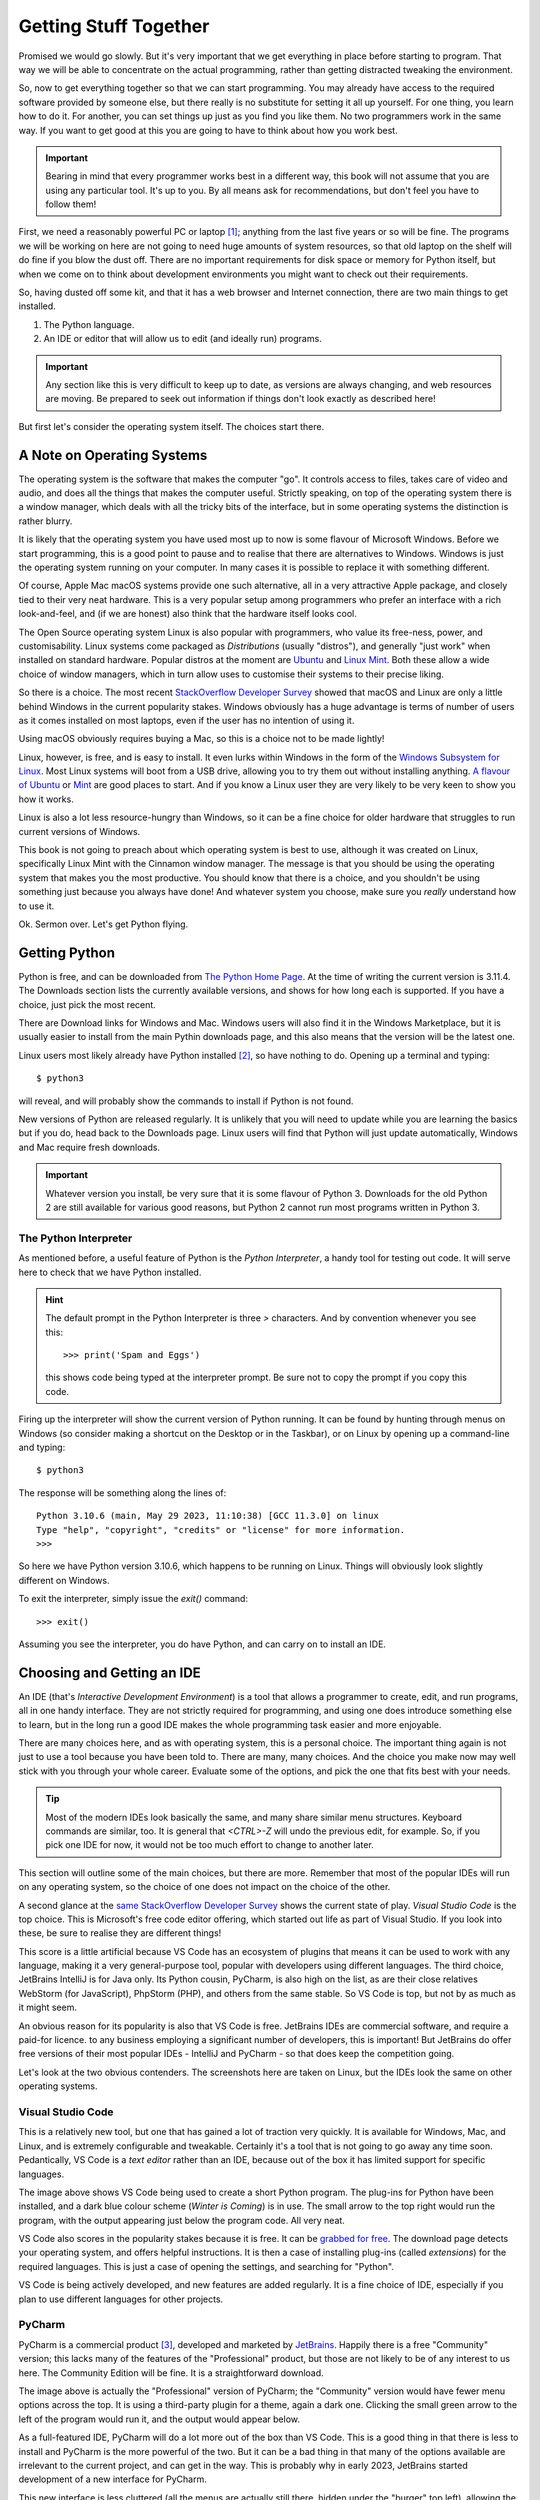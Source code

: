 ======================
Getting Stuff Together
======================

Promised we would go slowly. But it's very important that we get everything in place before starting to program. That way we will be able to concentrate on the actual programming, rather than getting distracted tweaking the environment.

So, now to get everything together so that we can start programming. You may already have access to the required software provided by someone else, but there really is no substitute for setting it all up yourself. For one thing, you learn how to do it. For another, you can set things up just as you find you like them. No two programmers work in the same way. If you want to get good at this you are going to have to think about how you work best.

.. important::

    Bearing in mind that every programmer works best in a different way, this book will not assume that you are using any particular tool. It's up to you. By all means ask for recommendations, but don't feel you have to follow them!

First, we need a reasonably powerful PC or laptop [#lappybest]_; anything from the last five years or so will be fine. The programs we will be working on here are not going to need huge amounts of system resources, so that old laptop on the shelf will do fine if you blow the dust off. There are no important requirements for disk space or memory for Python itself, but when we come on to think about development environments you might want to check out their requirements.

So, having dusted off some kit, and that it has a web browser and Internet connection, there are two main things to get installed.

1. The Python language.
2. An IDE or editor that will allow us to edit (and ideally run) programs.

.. important::

    Any section like this is very difficult to keep up to date, as versions are always changing, and web resources are moving. Be prepared to seek out information if things don't look exactly as described here!

But first let's consider the operating system itself. The choices start there.

A Note on Operating Systems
===========================

The operating system is the software that makes the computer "go". It controls access to files, takes care of video and audio, and does all the things that makes the computer useful. Strictly speaking, on top of the operating system there is a window manager, which deals with all the tricky bits of the interface, but in some operating systems the distinction is rather blurry.

It is likely that the operating system you have used most up to now is some flavour of Microsoft Windows. Before we start programming, this is a good point to pause and to realise that there are alternatives to Windows. Windows is just the operating system running on your computer. In many cases it is possible to replace it with something different.

Of course, Apple Mac macOS systems provide one such alternative, all in a very attractive Apple package, and closely tied to their very neat hardware. This is a very popular setup among programmers who prefer an interface with a rich look-and-feel, and (if we are honest) also think that the hardware itself looks cool.

The Open Source operating system Linux is also popular with programmers, who value its free-ness, power, and customisability. Linux systems come packaged as *Distributions* (usually "distros"), and generally "just work" when installed on standard hardware. Popular distros at the moment are `Ubuntu <https://ubuntu.com>`_ and `Linux Mint <https://linuxmint.com>`_. Both these allow a wide choice of window managers, which in turn allow uses to customise their systems to their precise liking.

So there is a choice. The most recent `StackOverflow Developer Survey <https://survey.stackoverflow.co/2022#section-most-popular-technologies-operating-system>`_ showed that macOS and Linux are only a little behind Windows in the current popularity stakes. Windows obviously has a huge advantage is terms of number of users as it comes installed on most laptops, even if the user has no intention of using it.

Using macOS obviously requires buying a Mac, so this is a choice not to be made lightly!

Linux, however, is free, and is easy to install. It even lurks within Windows in the form of the `Windows Subsystem for Linux <https://learn.microsoft.com/en-us/windows/wsl/install>`_. Most Linux systems will boot from a USB drive, allowing you to try them out without installing anything. `A flavour of Ubuntu <https://ubuntu.com/#download>`_ or `Mint <https://linuxmint.com/download.php>`_ are good places to start. And if you know a Linux user they are very likely to be very keen to show you how it works.

Linux is also a lot less resource-hungry than Windows, so it can be a fine choice for older hardware that struggles to run current versions of Windows.

This book is not going to preach about which operating system is best to use, although it was created on Linux, specifically Linux Mint with the Cinnamon window manager. The message is that you should be using the operating system that makes you the most productive. You should know that there is a choice, and you shouldn't be using something just because you always have done! And whatever system you choose, make sure you *really* understand how to use it.

Ok. Sermon over. Let's get Python flying.

Getting Python
==============

Python is free, and can be downloaded from `The Python Home Page <https://www.python.org>`_. At the time of writing the current version is 3.11.4. The Downloads section lists the currently available versions, and shows for how long each is supported. If you have a choice, just pick the most recent.

There are Download links for Windows and Mac. Windows users will also find it in the Windows Marketplace, but it is usually easier to install from the main Pythin downloads page, and this also means that the version will be the latest one.

Linux users most likely already have Python installed [#linuxversion]_, so have nothing to do. Opening up a terminal and typing::

    $ python3

will reveal, and will probably show the commands to install if Python is not found.

New versions of Python are released regularly. It is unlikely that you will need to update while you are learning the basics but if you do, head back to the Downloads page. Linux users will find that Python will just update automatically, Windows and Mac require fresh downloads.

.. important::

    Whatever version you install, be very sure that it is some flavour of Python 3. Downloads for the old Python 2 are still available for various good reasons, but Python 2 cannot run most programs written in Python 3.

The Python Interpreter
**********************

As mentioned before, a useful feature of Python is the *Python Interpreter*, a handy tool for testing out code. It will serve here to check that we have Python installed.

.. hint::

    The default prompt in the Python Interpreter is three `>` characters. And by convention whenever you see this::

        >>> print('Spam and Eggs')

    this shows code being typed at the interpreter prompt. Be sure not to copy the prompt if you copy this code.

Firing up the interpreter will show the current version of Python running. It can be found by hunting through menus on Windows (so consider making a shortcut on the Desktop or in the Taskbar), or on Linux by opening up a command-line and typing::

    $ python3

The response will be something along the lines of::

    Python 3.10.6 (main, May 29 2023, 11:10:38) [GCC 11.3.0] on linux
    Type "help", "copyright", "credits" or "license" for more information.
    >>>

So here we have Python version 3.10.6, which happens to be running on Linux. Things will obviously look slightly different on Windows.

To exit the interpreter, simply issue the `exit()` command::

    >>> exit()

Assuming you see the interpreter, you do have Python, and can carry on to install an IDE.

Choosing and Getting an IDE
===========================

An IDE (that's *Interactive Development Environment*) is a tool that allows a programmer to create, edit, and run programs, all in one handy interface. They are not strictly required for programming, and using one does introduce something else to learn, but in the long run a good IDE makes the whole programming task easier and more enjoyable.

There are many choices here, and as with operating system, this is a personal choice. The important thing again is not just to use a tool because you have been told to. There are many, many choices. And the choice you make now may well stick with you through your whole career. Evaluate some of the options, and pick the one that fits best with your needs.

.. tip::

    Most of the modern IDEs look basically the same, and many share similar menu structures. Keyboard commands are similar, too. It is general that `<CTRL>-Z` will undo the previous edit, for example. So, if you pick one IDE for now, it would not be too much effort to change to another later.

This section will outline some of the main choices, but there are more. Remember that most of the popular IDEs will run on any operating system, so the choice of one does not impact on the choice of the other.

A second glance at the `same StackOverflow Developer Survey <https://survey.stackoverflow.co/2022#section-most-popular-technologies-integrated-development-environment>`_ shows the current state of play. *Visual Studio Code* is the top choice. This is Microsoft's free code editor offering, which started out life as part of Visual Studio. If you look into these, be sure to realise they are different things!

This score is a little artificial because VS Code has an ecosystem of plugins that means it can be used to work with any language, making it a very general-purpose tool, popular with developers using different languages. The third choice, JetBrains IntelliJ is for Java only. Its Python cousin, PyCharm, is also high on the list, as are their close relatives WebStorm (for JavaScript), PhpStorm (PHP), and others from the same stable. So VS Code is top, but not by as much as it might seem.

An obvious reason for its popularity is also that VS Code is free. JetBrains IDEs are commercial software, and require a paid-for licence. to any business employing a significant number of developers, this is important! But JetBrains do offer free versions of their most popular IDEs - IntelliJ and PyCharm - so that does keep the competition going.

Let's look at the two obvious contenders. The screenshots here are taken on Linux, but the IDEs look the same on other operating systems.

Visual Studio Code
******************

.. image:: ../_images/vs_code.png
    :width: 600
    :alt: VS Code with Python program open

This is a relatively new tool, but one that has gained a lot of traction very quickly. It is available for Windows, Mac, and Linux, and is extremely configurable and tweakable. Certainly it's a tool that is not going to go away any time soon. Pedantically, VS Code is a *text editor* rather than an IDE, because out of the box it has limited support for specific languages.

The image above shows VS Code being used to create a short Python program. The plug-ins for Python have been installed, and a dark blue colour scheme (*Winter is Coming*) is in use. The small arrow to the top right would run the program, with the output appearing just below the program code. All very neat.

VS Code also scores in the popularity stakes because it is free. It can be `grabbed for free <https://code.visualstudio.com>`_. The download page detects your operating system, and offers helpful instructions. It is then a case of installing plug-ins (called *extensions*) for the required languages. This is just a case of opening the settings, and searching for "Python".

VS Code is being actively developed, and new features are added regularly. It is a fine choice of IDE, especially if you plan to use different languages for other projects.

PyCharm
*******

.. image:: ../_images/pycharm_old_ui.png
    :width: 600
    :alt: PyCharm's Previous UI with Python program open

PyCharm is a commercial product [#jetbrainsaccount]_, developed and marketed by `JetBrains <https://www.jetbrains.com>`_. Happily there is a free "Community" version; this lacks many of the features of the "Professional" product, but those are not likely to be of any interest to us here. The Community Edition will be fine. It is a straightforward download.

The image above is actually the "Professional" version of PyCharm; the "Community" version would have fewer menu options across the top. It is using a third-party plugin for a theme, again a dark one. Clicking the small green arrow to the left of the program would run it, and the output would appear below.

As a full-featured IDE, PyCharm will do a lot more out of the box than VS Code. This is a good thing in that there is less to install and PyCharm is the more powerful of the two. But it can be a bad thing in that many of the options available are irrelevant to the current project, and can get in the way. This is probably why in early 2023, JetBrains started development of a new interface for PyCharm.

.. image:: ../_images/pycharm_old_ui.png
    :width: 600
    :alt: PyCharm's Previous UI with Python program open

This new interface is less cluttered (all the menus are actually still there, hidden under the "burger" top left), allowing the programmer to concentrate on the task at hand. At the time of writing this, the new UI is available under the Settings panel. It reduces the number of options that are available by default, with the result that it makes PyCharm look rather like VS Code, which may not be entirely a coincidence. This new interface is *highly recommended*.

Picking and Choosing
********************

The choice of IDE is a personal one, but also one that can stay with you for a long time. Neither PyCharm or VS Code is going to go away any time soon, so time invested in learning how to use them is time well spent. Both are highly customisable - colour schemes are just where it starts. It is worth spending time seeking out tutorials and other hints and tips.

Think of this process as being similar to buying a new car. It is usual to test drive a few new cars so as to get a feel for them. And also to investigate what options are available, and how they can be customised. There is no one car that is universally acceptable, and likewise there is no one IDE.

Your IDE is going to be the main tool you use when programming. Tools are very personal things. It is worth getting them right.

.. note::

    When using an IDE, much of the operating system underneath is hidden. PyCharm or VS Code work much the same on Windows, Linux, or Mac. This means that while the operating system choice might seem the most important, it really isn't. This book was written with PyCharm, usually running on Linux, but occasionally on Windows. Needs must.

There are obviously other options for creating programs. After all, they are just text files, so good old *Notepad* would do the job. Use whatever tools make you most productive. But make them yours.

Other Tools
===========

It's also worth considering spending some time looking at other tools that will be of use when programming. Obviously some sort of backup solution will be needed, for example. This could be some simple Cloud-based storage, such as OneDrive that comes bundled with Windows.

.. important::

    A USB stick is not a backup solution.

It is also worth looking at *version control* tools. These are tools that keep track of programs as they are developed, changed, and otherwise maintained. These will become essential later on, but there is no good reason not to get started with them now. The standard is `Git <https://git-scm.com>`_ which is free and available for all operating systems. There are plenty of tutorials to give you the basic idea, and Git is actually built in to both VS Code and PyCharm.

A site like `GitHub <https://github.com>`_ combines version control and cloud storage [#othervcs]_. As well as keeping work safe it is also a fine place to build a portfolio of work, such as a `Book <https://github.com/TonyJenkins/hungarian_phrasebook>`_. As we work in more mobile ways, it is very useful to keep program code in the Cloud, so that it can be downloaded and work on using whatever PC or laptop happens to be available at the time.

Takeaways
=========

The most important messages here are:

#. Choose your toolset for programming wisely. Listen to others, but make the choice yourself.
#. Once chosen, customise it. Devote time to this. Get it *just right*.
#. Time invested in learning and customising tool might not produce any programs, but it is not wasted time. Quite the opposite, it is time that will pay you back over and over again in the future.

This book includes Python programs, so then whole thing was developed using PyCharm (new interface, tweaked colour scheme). The files themselves are on GitHub. The reason for all this is that is what the author prefers to use. You are encouraged to be different!

Now, let's make some code.

.. [#lappybest] A laptop is best, because it can come with you. The ideal setup for most programmers is a laptop along with an external monitor on any desk where they are likely to roost.
.. [#linuxversion] The way that Linux distros are updated means that this might not be the latest version. That's fine. The version will update from time to time.
.. [#jetbrainsaccount] JetBrains offer educational discounts for students and staff. At present this consists of free access to the full versions of all their tools. All that is usually required is to create an account with a University or College email address.
.. [#othervcs] See also `GitLab <https://about.gitlab.com>`_, `BitBucket <https://bitbucket.org/product>`_.
